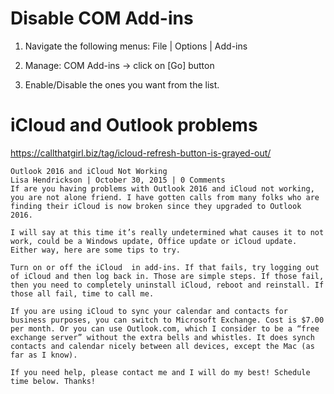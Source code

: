 * Disable COM Add-ins
  1) Navigate the following menus: File | Options | Add-ins 

  2) Manage: COM Add-ins -> click on [Go] button
  
  3) Enable/Disable the ones you want from the list.

* iCloud and Outlook problems
  https://callthatgirl.biz/tag/icloud-refresh-button-is-grayed-out/
  #+BEGIN_EXAMPLE
Outlook 2016 and iCloud Not Working
Lisa Hendrickson | October 30, 2015 | 0 Comments
If are you having problems with Outlook 2016 and iCloud not working, you are not alone friend. I have gotten calls from many folks who are finding their iCloud is now broken since they upgraded to Outlook 2016.

I will say at this time it’s really undetermined what causes it to not work, could be a Windows update, Office update or iCloud update. Either way, here are some tips to try.

Turn on or off the iCloud  in add-ins. If that fails, try logging out of iCloud and then log back in. Those are simple steps. If those fail, then you need to completely uninstall iCloud, reboot and reinstall. If those all fail, time to call me.

If you are using iCloud to sync your calendar and contacts for business purposes, you can switch to Microsoft Exchange. Cost is $7.00 per month. Or you can use Outlook.com, which I consider to be a “free exchange server” without the extra bells and whistles. It does synch contacts and calendar nicely between all devices, except the Mac (as far as I know).

If you need help, please contact me and I will do my best! Schedule time below. Thanks!  
  #+END_EXAMPLE
